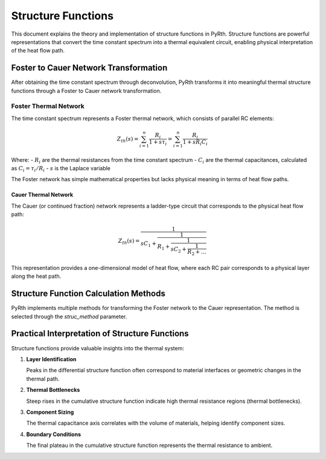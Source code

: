 Structure Functions
=====================

This document explains the theory and implementation of structure functions in PyRth. Structure functions are powerful representations that convert the time constant spectrum into a thermal equivalent circuit, enabling physical interpretation of the heat flow path.

Foster to Cauer Network Transformation
-------------------------------------------

After obtaining the time constant spectrum through deconvolution, PyRth transforms it into meaningful thermal structure functions through a Foster to Cauer network transformation.

Foster Thermal Network
~~~~~~~~~~~~~~~~~~~~~~~~~~~~~~~~~~~~~~~

The time constant spectrum represents a Foster thermal network, which consists of parallel RC elements:

.. math::

   Z_{th}(s) = \sum_{i=1}^{n} \frac{R_i}{1 + s \tau_i} = \sum_{i=1}^{n} \frac{R_i}{1 + s R_i C_i}

Where:
- :math:`R_i` are the thermal resistances from the time constant spectrum
- :math:`C_i` are the thermal capacitances, calculated as :math:`C_i = \tau_i / R_i`
- :math:`s` is the Laplace variable

The Foster network has simple mathematical properties but lacks physical meaning in terms of heat flow paths.

Cauer Thermal Network
^^^^^^^^^^^^^^^^^^^^^^^

The Cauer (or continued fraction) network represents a ladder-type circuit that corresponds to the physical heat flow path:

.. math::

   Z_{th}(s) = \frac{1}{sC_1 + \frac{1}{R_1 + \frac{1}{sC_2 + \frac{1}{R_2 + \ldots}}}}

This representation provides a one-dimensional model of heat flow, where each RC pair corresponds to a physical layer along the heat path.

Structure Function Calculation Methods
----------------------------------------

PyRth implements multiple methods for transforming the Foster network to the Cauer representation. The method is selected through the `struc_method` parameter.


Practical Interpretation of Structure Functions
----------------------------------------------------

Structure functions provide valuable insights into the thermal system:

1. **Layer Identification**
   
   Peaks in the differential structure function often correspond to material interfaces or geometric changes in the thermal path.

2. **Thermal Bottlenecks**
   
   Steep rises in the cumulative structure function indicate high thermal resistance regions (thermal bottlenecks).

3. **Component Sizing**
   
   The thermal capacitance axis correlates with the volume of materials, helping identify component sizes.

4. **Boundary Conditions**
   
   The final plateau in the cumulative structure function represents the thermal resistance to ambient.